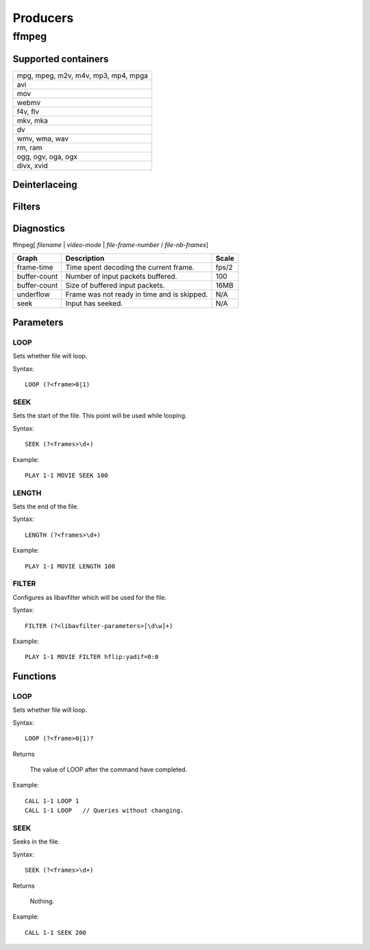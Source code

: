 #########
Producers
#########

======
ffmpeg
======

--------------------
Supported containers
--------------------

+---------------------------------------+
| mpg, mpeg, m2v, m4v, mp3, mp4, mpga   |
+---------------------------------------+
| avi                                   | 
+---------------------------------------+
| mov                                   | 
+---------------------------------------+
| webmv                                 | 
+---------------------------------------+
| f4v, flv                              | 
+---------------------------------------+
| mkv, mka                              | 
+---------------------------------------+
| dv                                    | 
+---------------------------------------+
| wmv, wma, wav                         | 
+---------------------------------------+
| rm, ram                               | 
+---------------------------------------+
| ogg, ogv, oga, ogx                    | 
+---------------------------------------+
| divx, xvid                            | 
+---------------------------------------+

--------------
Deinterlaceing
--------------

-------
Filters
-------

-----------
Diagnostics
-----------

ffmpeg[ *filename* | *video-mode* | *file-frame-number* / *file-nb-frames*]

+---------------+-----------------------------------------------+--------+
| Graph         | Description                                   |  Scale |
+===============+===============================================+========+
| frame-time    | Time spent decoding the current frame.        | fps/2  |
+---------------+-----------------------------------------------+--------+
| buffer-count  | Number of input packets buffered.             |  100   |
+---------------+-----------------------------------------------+--------+
| buffer-count  | Size of buffered input packets.               | 16MB   |
+---------------+-----------------------------------------------+--------+
| underflow     | Frame was not ready in time and is skipped.   |  N/A   |
+---------------+-----------------------------------------------+--------+
| seek          | Input has seeked.                             |  N/A   |
+---------------+-----------------------------------------------+--------+
		
----------
Parameters
----------

^^^^
LOOP
^^^^
Sets whether file will loop.

Syntax::

	LOOP (?<frame>0|1)
	
^^^^
SEEK
^^^^
Sets the start of the file. This point will be used while looping.

Syntax::

	SEEK (?<frames>\d+)
	
Example::
	
	PLAY 1-1 MOVIE SEEK 100
	
^^^^^^
LENGTH
^^^^^^
Sets the end of the file.

Syntax::

	LENGTH (?<frames>\d+)
	
Example::
	
	PLAY 1-1 MOVIE LENGTH 100
	
^^^^^^
FILTER
^^^^^^
Configures as libavfilter which will be used for the file.

Syntax::

	FILTER (?<libavfilter-parameters>[\d\w]+)
		
Example::
		
	PLAY 1-1 MOVIE FILTER hflip:yadif=0:0
	
---------
Functions
---------

^^^^
LOOP
^^^^
Sets whether file will loop. 

Syntax::

	LOOP (?<frame>0|1)?
	
Returns

	The value of LOOP after the command have completed.
	
Example::
	
	CALL 1-1 LOOP 1
	CALL 1-1 LOOP   // Queries without changing.
	
^^^^
SEEK
^^^^
Seeks in the file.

Syntax::

	SEEK (?<frames>\d+)
	
Returns

	Nothing.
	
Example::
	
	CALL 1-1 SEEK 200